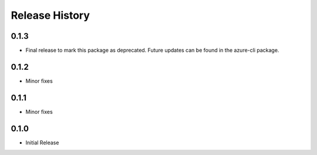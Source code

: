 .. :changelog:

Release History
===============
0.1.3
+++++
* Final release to mark this package as deprecated. Future updates can be found in the azure-cli package.

0.1.2
++++++
* Minor fixes

0.1.1
++++++++++++++++++
* Minor fixes

0.1.0
++++++++++++++++++

* Initial Release
